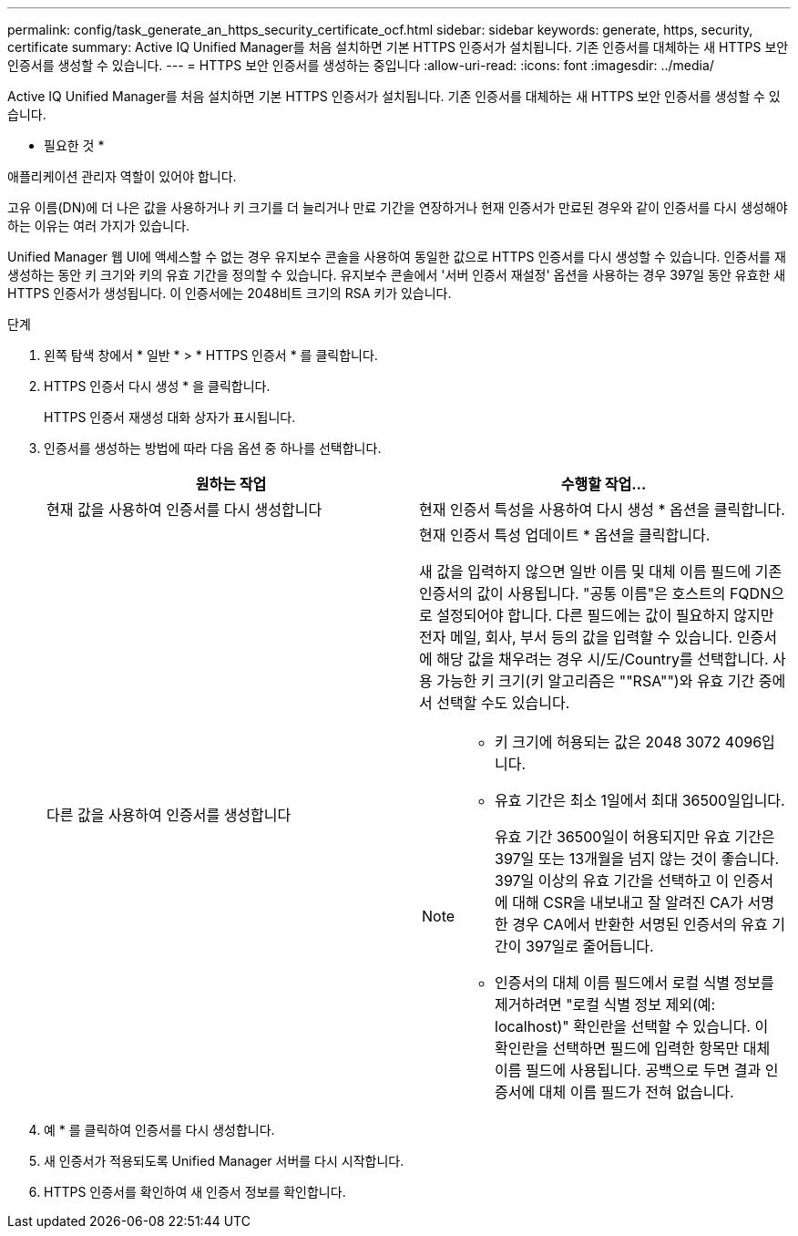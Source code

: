 ---
permalink: config/task_generate_an_https_security_certificate_ocf.html 
sidebar: sidebar 
keywords: generate, https, security, certificate 
summary: Active IQ Unified Manager를 처음 설치하면 기본 HTTPS 인증서가 설치됩니다. 기존 인증서를 대체하는 새 HTTPS 보안 인증서를 생성할 수 있습니다. 
---
= HTTPS 보안 인증서를 생성하는 중입니다
:allow-uri-read: 
:icons: font
:imagesdir: ../media/


[role="lead"]
Active IQ Unified Manager를 처음 설치하면 기본 HTTPS 인증서가 설치됩니다. 기존 인증서를 대체하는 새 HTTPS 보안 인증서를 생성할 수 있습니다.

* 필요한 것 *

애플리케이션 관리자 역할이 있어야 합니다.

고유 이름(DN)에 더 나은 값을 사용하거나 키 크기를 더 늘리거나 만료 기간을 연장하거나 현재 인증서가 만료된 경우와 같이 인증서를 다시 생성해야 하는 이유는 여러 가지가 있습니다.

Unified Manager 웹 UI에 액세스할 수 없는 경우 유지보수 콘솔을 사용하여 동일한 값으로 HTTPS 인증서를 다시 생성할 수 있습니다. 인증서를 재생성하는 동안 키 크기와 키의 유효 기간을 정의할 수 있습니다. 유지보수 콘솔에서 '서버 인증서 재설정' 옵션을 사용하는 경우 397일 동안 유효한 새 HTTPS 인증서가 생성됩니다. 이 인증서에는 2048비트 크기의 RSA 키가 있습니다.

.단계
. 왼쪽 탐색 창에서 * 일반 * > * HTTPS 인증서 * 를 클릭합니다.
. HTTPS 인증서 다시 생성 * 을 클릭합니다.
+
HTTPS 인증서 재생성 대화 상자가 표시됩니다.

. 인증서를 생성하는 방법에 따라 다음 옵션 중 하나를 선택합니다.
+
[cols="2*"]
|===
| 원하는 작업 | 수행할 작업... 


 a| 
현재 값을 사용하여 인증서를 다시 생성합니다
 a| 
현재 인증서 특성을 사용하여 다시 생성 * 옵션을 클릭합니다.



 a| 
다른 값을 사용하여 인증서를 생성합니다
 a| 
현재 인증서 특성 업데이트 * 옵션을 클릭합니다.

새 값을 입력하지 않으면 일반 이름 및 대체 이름 필드에 기존 인증서의 값이 사용됩니다. "공통 이름"은 호스트의 FQDN으로 설정되어야 합니다. 다른 필드에는 값이 필요하지 않지만 전자 메일, 회사, 부서 등의 값을 입력할 수 있습니다. 인증서에 해당 값을 채우려는 경우 시/도/Country를 선택합니다. 사용 가능한 키 크기(키 알고리즘은 ""RSA"")와 유효 기간 중에서 선택할 수도 있습니다.

[NOTE]
====
** 키 크기에 허용되는 값은 2048 3072 4096입니다.
** 유효 기간은 최소 1일에서 최대 36500일입니다.
+
유효 기간 36500일이 허용되지만 유효 기간은 397일 또는 13개월을 넘지 않는 것이 좋습니다. 397일 이상의 유효 기간을 선택하고 이 인증서에 대해 CSR을 내보내고 잘 알려진 CA가 서명한 경우 CA에서 반환한 서명된 인증서의 유효 기간이 397일로 줄어듭니다.

** 인증서의 대체 이름 필드에서 로컬 식별 정보를 제거하려면 "로컬 식별 정보 제외(예: localhost)" 확인란을 선택할 수 있습니다. 이 확인란을 선택하면 필드에 입력한 항목만 대체 이름 필드에 사용됩니다. 공백으로 두면 결과 인증서에 대체 이름 필드가 전혀 없습니다.


====
|===
. 예 * 를 클릭하여 인증서를 다시 생성합니다.
. 새 인증서가 적용되도록 Unified Manager 서버를 다시 시작합니다.
. HTTPS 인증서를 확인하여 새 인증서 정보를 확인합니다.

